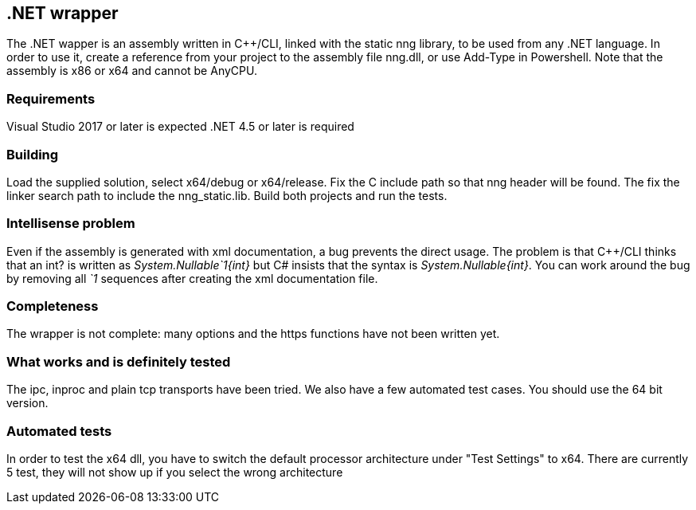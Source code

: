 &#46;NET wrapper
----------------

The .NET wapper is an assembly written in C++/CLI, linked with the static nng library, to be used from any .NET language.
In order to use it, create a reference from your project to the assembly file nng.dll, or use Add-Type in Powershell.
Note that the assembly is x86 or x64 and cannot be AnyCPU.

=== Requirements

Visual Studio 2017 or later is expected
.NET 4.5 or later is required

=== Building

Load the supplied solution, select x64/debug or x64/release. Fix the C include path so that nng header will be found.
The fix the linker search path to include the nng_static.lib.
Build both projects and run the tests.

=== Intellisense problem

Even if the assembly is generated with xml documentation, a bug prevents the direct usage. The problem is that C++/CLI thinks
that an int? is written as __System.Nullable`1{int}__ but C# insists that the syntax is __System.Nullable{int}__.
You can work around the bug by removing all __`1__ sequences after creating the xml documentation file.

=== Completeness

The wrapper is not complete: many options and the https functions have not been written yet.

=== What works and is definitely tested

The ipc, inproc and plain tcp transports have been tried. We also have a few automated test cases.
You should use the 64 bit version.

=== Automated tests

In order to test the x64 dll, you have to switch the default processor architecture under "Test Settings" to x64.
There are currently 5 test, they will not show up if you select the wrong architecture
